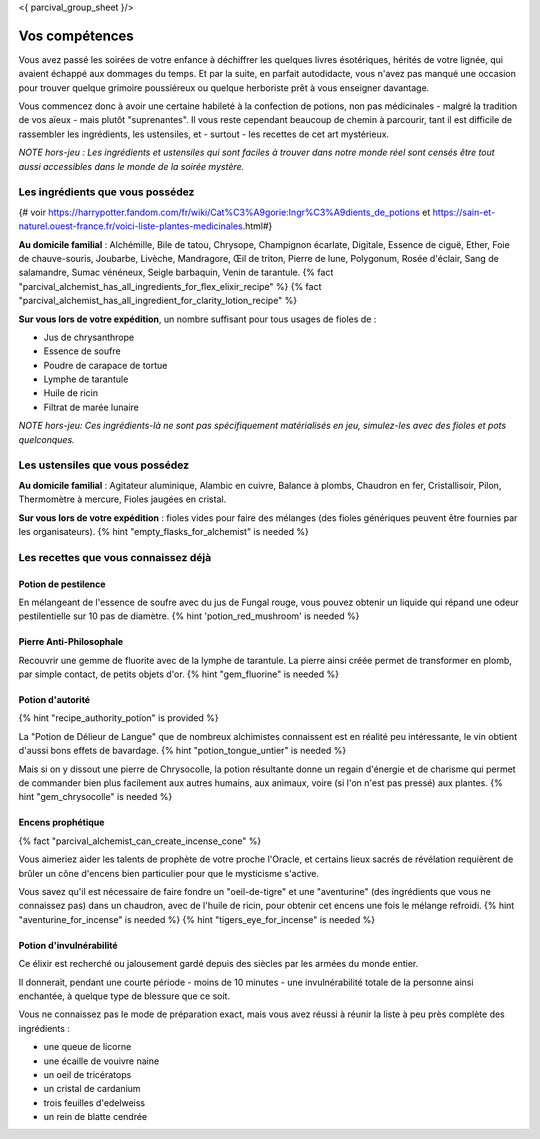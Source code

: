 <{ parcival_group_sheet }/>

Vos compétences
====================================

Vous avez passé les soirées de votre enfance à déchiffrer les quelques livres ésotériques, hérités de votre lignée, qui avaient échappé aux dommages du temps. Et par la suite, en parfait autodidacte, vous n'avez pas manqué une occasion pour trouver quelque grimoire poussiéreux ou quelque herboriste prêt à vous enseigner davantage.

Vous commencez donc à avoir une certaine habileté à la confection de potions, non pas médicinales - malgré la tradition de vos aïeux - mais plutôt "suprenantes". Il vous reste cependant beaucoup de chemin à parcourir, tant il est difficile de rassembler les ingrédients, les ustensiles, et - surtout - les recettes de cet art mystérieux.

*NOTE hors-jeu : Les ingrédients et ustensiles qui sont faciles à trouver dans notre monde réel sont censés être tout aussi accessibles dans le monde de la soirée mystère.*


Les ingrédients que vous possédez
++++++++++++++++++++++++++++++++++++++++++++++++++++++++++++++++

{# voir https://harrypotter.fandom.com/fr/wiki/Cat%C3%A9gorie:Ingr%C3%A9dients_de_potions et https://sain-et-naturel.ouest-france.fr/voici-liste-plantes-medicinales.html#}

**Au domicile familial** : Alchémille, Bile de tatou, Chrysope, Champignon écarlate, Digitale, Essence de ciguë, Ether, Foie de chauve-souris, Joubarbe, Livèche, Mandragore, Œil de triton, Pierre de lune, Polygonum, Rosée d'éclair, Sang de salamandre, Sumac vénéneux, Seigle barbaquin, Venin de tarantule.
{% fact "parcival_alchemist_has_all_ingredients_for_flex_elixir_recipe" %} {% fact "parcival_alchemist_has_all_ingredient_for_clarity_lotion_recipe" %}

**Sur vous lors de votre expédition**, un nombre suffisant pour tous usages de fioles de :

- Jus de chrysanthrope
- Essence de soufre
- Poudre de carapace de tortue
- Lymphe de tarantule
- Huile de ricin
- Filtrat de marée lunaire

*NOTE hors-jeu: Ces ingrédients-là ne sont pas spécifiquement matérialisés en jeu, simulez-les avec des fioles et pots quelconques.*


Les ustensiles que vous possédez
++++++++++++++++++++++++++++++++++++++++++++++++++++++++++++++++

**Au domicile familial** : Agitateur aluminique, Alambic en cuivre, Balance à plombs, Chaudron en fer, Cristallisoir, Pilon, Thermomètre à mercure, Fioles jaugées en cristal.

**Sur vous lors de votre expédition** : fioles vides pour faire des mélanges (des fioles génériques peuvent être fournies par les organisateurs). {% hint "empty_flasks_for_alchemist" is needed %}


Les recettes que vous connaissez déjà
++++++++++++++++++++++++++++++++++++++++++++++++++++++++++++++++


Potion de pestilence
--------------------------

En mélangeant de l'essence de soufre avec du jus de Fungal rouge, vous pouvez obtenir un liquide qui répand une odeur pestilentielle sur 10 pas de diamètre. {% hint 'potion_red_mushroom' is needed %}


Pierre Anti-Philosophale
------------------------

Recouvrir une gemme de fluorite avec de la lymphe de tarantule. La pierre ainsi créée permet de transformer en plomb, par simple contact, de petits objets d'or. {% hint "gem_fluorine" is needed %}


Potion d'autorité
-----------------------

{% hint "recipe_authority_potion" is provided %}

La "Potion de Délieur de Langue" que de nombreux alchimistes connaissent est en réalité peu intéressante, le vin obtient d'aussi bons effets de bavardage. {% hint "potion_tongue_untier" is needed %}

Mais si on y dissout une pierre de Chrysocolle, la potion résultante donne un regain d'énergie et de charisme qui permet de commander bien plus facilement aux autres humains, aux animaux, voire (si l'on n'est pas pressé) aux plantes. {% hint "gem_chrysocolle" is needed %}


Encens prophétique
-----------------------

{% fact "parcival_alchemist_can_create_incense_cone" %}

Vous aimeriez aider les talents de prophète de votre proche l'Oracle, et certains lieux sacrés de révélation requièrent de brûler un cône d'encens bien particulier pour que le mysticisme s'active.

Vous savez qu'il est nécessaire de faire fondre un "oeil-de-tigre" et une "aventurine" (des ingrédients que vous ne connaissez pas) dans un chaudron, avec de l'huile de ricin, pour obtenir cet encens une fois le mélange refroidi.
{% hint "aventurine_for_incense" is needed %} {% hint "tigers_eye_for_incense" is needed %}


Potion d'invulnérabilité
------------------------------------

Ce élixir est recherché ou jalousement gardé depuis des siècles par les armées du monde entier.

Il donnerait, pendant une courte période - moins de 10 minutes - une invulnérabilité totale de la personne ainsi enchantée, à quelque type de blessure que ce soit.

Vous ne connaissez pas le mode de préparation exact, mais vous avez réussi à réunir la liste à peu près complète des ingrédients :

- une queue de licorne
- une écaille de vouivre naine
- un oeil de tricératops
- un cristal de cardanium
- trois feuilles d'edelweiss
- un rein de blatte cendrée

